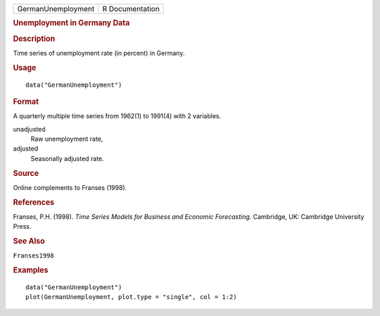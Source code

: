 .. container::

   .. container::

      ================== ===============
      GermanUnemployment R Documentation
      ================== ===============

      .. rubric:: Unemployment in Germany Data
         :name: unemployment-in-germany-data

      .. rubric:: Description
         :name: description

      Time series of unemployment rate (in percent) in Germany.

      .. rubric:: Usage
         :name: usage

      ::

         data("GermanUnemployment")

      .. rubric:: Format
         :name: format

      A quarterly multiple time series from 1962(1) to 1991(4) with 2
      variables.

      unadjusted
         Raw unemployment rate,

      adjusted
         Seasonally adjusted rate.

      .. rubric:: Source
         :name: source

      Online complements to Franses (1998).

      .. rubric:: References
         :name: references

      Franses, P.H. (1998). *Time Series Models for Business and
      Economic Forecasting*. Cambridge, UK: Cambridge University Press.

      .. rubric:: See Also
         :name: see-also

      ``Franses1998``

      .. rubric:: Examples
         :name: examples

      ::

         data("GermanUnemployment")
         plot(GermanUnemployment, plot.type = "single", col = 1:2)

